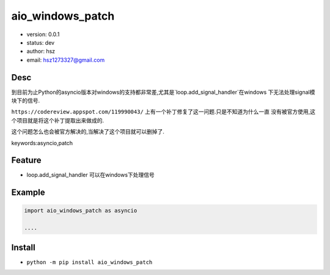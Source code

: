 aio_windows_patch
===============================

* version: 0.0.1
* status: dev
* author: hsz
* email: hsz1273327@gmail.com

Desc
--------------------------------

到目前为止Python的asyncio版本对windows的支持都非常差,尤其是`loop.add_signal_handler`在windows
下无法处理signal模块下的信号.

``https://codereview.appspot.com/119990043/``  上有一个补丁修复了这一问题.只是不知道为什么一直
没有被官方使用,这个项目就是将这个补丁提取出来做成的.

这个问题怎么也会被官方解决的,当解决了这个项目就可以删掉了.


keywords:asyncio,patch


Feature
----------------------

* loop.add_signal_handler 可以在windows下处理信号

Example
-------------------------------

.. code:: python

    import aio_windows_patch as asyncio

    ....

Install
--------------------------------

- ``python -m pip install aio_windows_patch``
